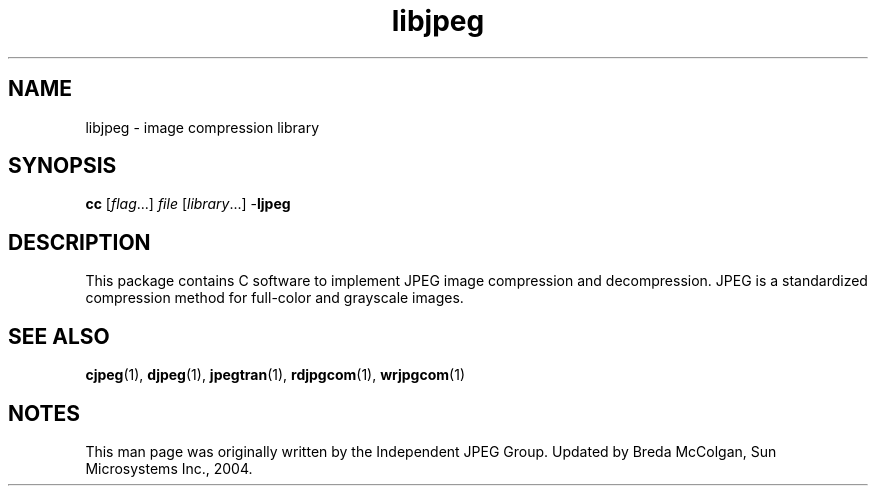 '\" te
.TH libjpeg 3 "06 Apr 2004" "SunOS 5.11" "C Library Functions"
.SH "NAME"
libjpeg \- image
compression library
.SH "SYNOPSIS"
.PP
\fBcc\fR [\fB\fIflag\fR\fR\&...] \fB\fIfile\fR\fR [\fB\fIlibrary\fR\fR\&...] -\fBljpeg\fR
.SH "DESCRIPTION"
.PP
This package contains C software to implement JPEG image compression
and decompression\&. JPEG is a standardized compression method for full-color
and grayscale images\&.
.SH "SEE ALSO"
.PP
\fBcjpeg\fR(1), \fBdjpeg\fR(1), \fBjpegtran\fR(1), \fBrdjpgcom\fR(1), \fBwrjpgcom\fR(1)
.SH "NOTES"
.PP
This man page was originally written by the Independent JPEG Group\&.
Updated by Breda McColgan, Sun Microsystems Inc\&., 2004\&.
